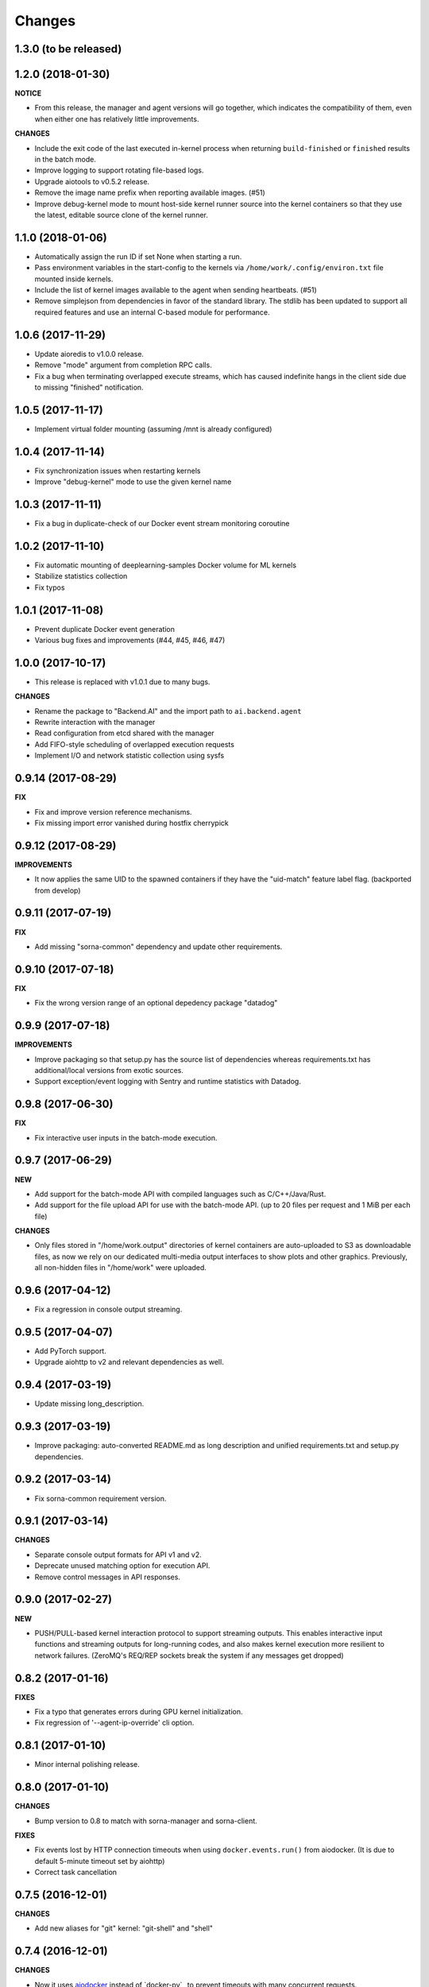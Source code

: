 Changes
=======

1.3.0 (to be released)
----------------------

1.2.0 (2018-01-30)
------------------

**NOTICE**

- From this release, the manager and agent versions will go together, which indicates
  the compatibility of them, even when either one has relatively little improvements.

**CHANGES**

- Include the exit code of the last executed in-kernel process when returning
  ``build-finished`` or ``finished`` results in the batch mode.

- Improve logging to support rotating file-based logs.

- Upgrade aiotools to v0.5.2 release.

- Remove the image name prefix when reporting available images. (#51)

- Improve debug-kernel mode to mount host-side kernel runner source into the kernel
  containers so that they use the latest, editable source clone of the kernel runner.

1.1.0 (2018-01-06)
------------------

- Automatically assign the run ID if set None when starting a run.

- Pass environment variables in the start-config to the kernels via
  ``/home/work/.config/environ.txt`` file mounted inside kernels.

- Include the list of kernel images available to the agent when sending
  heartbeats. (#51)

- Remove simplejson from dependencies in favor of the standard library.
  The stdlib has been updated to support all required features and use
  an internal C-based module for performance.

1.0.6 (2017-11-29)
------------------

- Update aioredis to v1.0.0 release.

- Remove "mode" argument from completion RPC calls.

- Fix a bug when terminating overlapped execute streams, which has caused
  indefinite hangs in the client side due to missing "finished" notification.

1.0.5 (2017-11-17)
------------------

- Implement virtual folder mounting (assuming /mnt is already configured)

1.0.4 (2017-11-14)
------------------

- Fix synchronization issues when restarting kernels

- Improve "debug-kernel" mode to use the given kernel name

1.0.3 (2017-11-11)
------------------

- Fix a bug in duplicate-check of our Docker event stream monitoring coroutine

1.0.2 (2017-11-10)
------------------

- Fix automatic mounting of deeplearning-samples Docker volume for ML kernels

- Stabilize statistics collection

- Fix typos

1.0.1 (2017-11-08)
------------------

- Prevent duplicate Docker event generation

- Various bug fixes and improvements (#44, #45, #46, #47)

1.0.0 (2017-10-17)
------------------

- This release is replaced with v1.0.1 due to many bugs.

**CHANGES**

- Rename the package to "Backend.AI" and the import path to ``ai.backend.agent``

- Rewrite interaction with the manager

- Read configuration from etcd shared with the manager

- Add FIFO-style scheduling of overlapped execution requests

- Implement I/O and network statistic collection using sysfs

0.9.14 (2017-08-29)
-------------------

**FIX**

- Fix and improve version reference mechanisms.

- Fix missing import error vanished during hostfix cherrypick

0.9.12 (2017-08-29)
-------------------

**IMPROVEMENTS**

- It now applies the same UID to the spawned containers if they have the "uid-match"
  feature label flag. (backported from develop)

0.9.11 (2017-07-19)
-------------------

**FIX**

- Add missing "sorna-common" dependency and update other requirements.

0.9.10 (2017-07-18)
-------------------

**FIX**

- Fix the wrong version range of an optional depedency package "datadog"

0.9.9 (2017-07-18)
------------------

**IMPROVEMENTS**

- Improve packaging so that setup.py has the source list of dependencies
  whereas requirements.txt has additional/local versions from exotic
  sources.

- Support exception/event logging with Sentry and runtime statistics with Datadog.

0.9.8 (2017-06-30)
------------------

**FIX**

- Fix interactive user inputs in the batch-mode execution.

0.9.7 (2017-06-29)
------------------

**NEW**

- Add support for the batch-mode API with compiled languages such as
  C/C++/Java/Rust.

- Add support for the file upload API for use with the batch-mode API.
  (up to 20 files per request and 1 MiB per each file)

**CHANGES**

- Only files stored in "/home/work.output" directories of kernel containers
  are auto-uploaded to S3 as downloadable files, as now we rely on our
  dedicated multi-media output interfaces to show plots and other graphics.
  Previously, all non-hidden files in "/home/work" were uploaded.

0.9.6 (2017-04-12)
------------------

- Fix a regression in console output streaming.

0.9.5 (2017-04-07)
------------------

- Add PyTorch support.

- Upgrade aiohttp to v2 and relevant dependencies as well.

0.9.4 (2017-03-19)
------------------

- Update missing long_description.

0.9.3 (2017-03-19)
------------------

- Improve packaging: auto-converted README.md as long description and unified
  requirements.txt and setup.py dependencies.

0.9.2 (2017-03-14)
------------------

- Fix sorna-common requirement version.

0.9.1 (2017-03-14)
------------------

**CHANGES**

- Separate console output formats for API v1 and v2.

- Deprecate unused matching option for execution API.

- Remove control messages in API responses.

0.9.0 (2017-02-27)
------------------

**NEW**

- PUSH/PULL-based kernel interaction protocol to support streaming outputs.
  This enables interactive input functions and streaming outputs for long-running codes,
  and also makes kernel execution more resilient to network failures.
  (ZeroMQ's REQ/REP sockets break the system if any messages get dropped)

0.8.2 (2017-01-16)
------------------

**FIXES**

- Fix a typo that generates errors during GPU kernel initialization.

- Fix regression of '--agent-ip-override' cli option.

0.8.1 (2017-01-10)
------------------

- Minor internal polishing release.

0.8.0 (2017-01-10)
------------------

**CHANGES**

- Bump version to 0.8 to match with sorna-manager and sorna-client.

**FIXES**

- Fix events lost by HTTP connection timeouts when using ``docker.events.run()`` from
  aiodocker.  (It is due to default 5-minute timeout set by aiohttp)

- Correct task cancellation

0.7.5 (2016-12-01)
------------------

**CHANGES**

- Add new aliases for "git" kernel: "git-shell" and "shell"

0.7.4 (2016-12-01)
------------------

**CHANGES**

- Now it uses `aiodocker`_ instead of `docker-py`_ to
  prevent timeouts with many concurrent requests.

  NOTE: You need to run ``pip install -r requirements.txt`` to install the
        non-pip (GitHub) version of aiodocker correctly, before running
        ``pip install sorna-agent``.

**FIXES**

- Fix corner-case exceptions in statistics/heartbeats.

.. _aiodocker: https://github.com/achimnol/aiodocker

.. _dockerpy: https://github.com/docker/docker-py

0.7.3 (2016-11-30)
------------------

**CHANGES**

- Increase docker API timeouts.

**FIXES**

- Fix heartbeats stop working after kernel/agent timeouts.

- Fix exception logging in the main server loop.

0.7.2 (2016-11-28)
------------------

**FIXES**

- Hotfix for missing dependency: coloredlogs

0.7.1 (2016-11-27)
------------------

**NEW**

- ``--agent-ip-override`` CLI option to override the IP address of agent
  reported to the manager.

0.7.0 (2016-11-25)
------------------

**NEW**

- Add support for kernel restarts.
  Restarting preserves kernel metadata and its ID, but removes and recreates
  the working volume and the container itself.

- Add ``--debug`` option to the CLI command.

0.6.0 (2016-11-14)
------------------

**NEW**

- Add support for GPU-enabled kernels (using `nvidia-docker plugin`_).
  The kernel images must be built upon nvidia-docker's base Ubuntu images and
  have the label "io.sorna.nvidia.enabled" set ``yes``.

**CHANGES**

- Change the agent to add "lablup/" prefix when creating containers from
  kernel image names, to ease setup and running using the public docker
  repository.  (e.g., "lablup/kernel-python3" instead of "kernel-python3")

- Change the prefix of kernel image labels from "com.lablup.sorna." to
  "io.sorna." for simplicity.

- Increase the default idle timeout to 30 minutes for offline tutorial/workshops.

- Limit the CPU cores available in kernel containers.
  It uses an optional "io.sorna.maxcores" label (default is 1 when not
  specified) to determine the requested number of CPU cores in kernels, with a
  hard limit of 4.

  NOTE: You will still see the full count of CPU cores of the underlying
  system when running ``os.cpu_count()``, ``multiprocessing.cpu_count()`` or
  ``os.sysconf("SC_NPROCESSORS_ONLN")`` because the limit is enforced by the CPU
  affinity mask.  To get the correct result, try
  ``len(os.sched_getaffinity(os.getpid()))``.

.. _nvidia-docker plugin: https://github.com/NVIDIA/nvidia-docker


0.5.0 (2016-11-01)
------------------

**NEW**

- First public release.


<!-- vim: set et: -->
